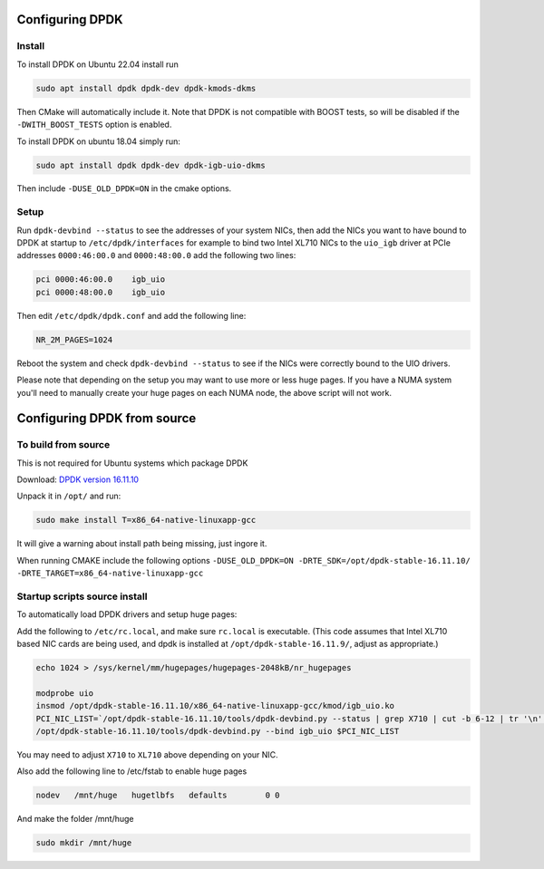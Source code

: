 ..  _dpdk:

================
Configuring DPDK
================

Install
^^^^^^^

To install DPDK on Ubuntu 22.04 install run

.. code:: bash

     sudo apt install dpdk dpdk-dev dpdk-kmods-dkms

Then CMake will automatically include it. Note that DPDK
is not compatible with BOOST tests, so will be disabled if
the ``-DWITH_BOOST_TESTS`` option is enabled.

To install DPDK on ubuntu 18.04 simply run:

.. code:: bash

     sudo apt install dpdk dpdk-dev dpdk-igb-uio-dkms

Then include ``-DUSE_OLD_DPDK=ON`` in the cmake options.


Setup
^^^^^

Run ``dpdk-devbind --status`` to see the addresses of your system NICs, then
add the NICs you want to have bound to DPDK at startup to ``/etc/dpdk/interfaces``
for example to bind two Intel XL710 NICs to the ``uio_igb`` driver at PCIe addresses
``0000:46:00.0`` and ``0000:48:00.0`` add the following two lines:

.. code:: text

    pci 0000:46:00.0    igb_uio
    pci 0000:48:00.0    igb_uio

Then edit ``/etc/dpdk/dpdk.conf`` and add the following line:

.. code:: text

    NR_2M_PAGES=1024

Reboot the system and check ``dpdk-devbind --status`` to see if the NICs were correctly
bound to the UIO drivers.

Please note that depending on the setup you may want to use more or less huge pages.
If you have a NUMA system you'll need to manually create your huge pages on each NUMA node,
the above script will not work.

============================
Configuring DPDK from source
============================

To build from source
^^^^^^^^^^^^^^^^^^^^

This is not required for Ubuntu systems which package DPDK

Download: `DPDK version 16.11.10 <http://fast.dpdk.org/rel/dpdk-16.11.10.tar.xz>`_

Unpack it in ``/opt/`` and run:

.. code:: bash

    sudo make install T=x86_64-native-linuxapp-gcc

It will give a warning about install path being missing, just ingore it.

When running CMAKE include the following options ``-DUSE_OLD_DPDK=ON -DRTE_SDK=/opt/dpdk-stable-16.11.10/ -DRTE_TARGET=x86_64-native-linuxapp-gcc``

Startup scripts source install
^^^^^^^^^^^^^^^^^^^^^^^^^^^^^^

To automatically load DPDK drivers and setup huge pages:

Add the following to ``/etc/rc.local``, and make sure ``rc.local`` is executable. (This code assumes that Intel XL710 based NIC cards are being used, and dpdk is installed at ``/opt/dpdk-stable-16.11.9/``, adjust as appropriate.)

.. code:: bash

    echo 1024 > /sys/kernel/mm/hugepages/hugepages-2048kB/nr_hugepages

    modprobe uio
    insmod /opt/dpdk-stable-16.11.10/x86_64-native-linuxapp-gcc/kmod/igb_uio.ko
    PCI_NIC_LIST=`/opt/dpdk-stable-16.11.10/tools/dpdk-devbind.py --status | grep X710 | cut -b 6-12 | tr '\n' ' '`
    /opt/dpdk-stable-16.11.10/tools/dpdk-devbind.py --bind igb_uio $PCI_NIC_LIST

You may need to adjust ``X710`` to ``XL710`` above depending on your NIC.

Also add the following line to /etc/fstab to enable huge pages

.. code:: bash

    nodev   /mnt/huge   hugetlbfs   defaults        0 0

And make the folder /mnt/huge

.. code:: bash

    sudo mkdir /mnt/huge
